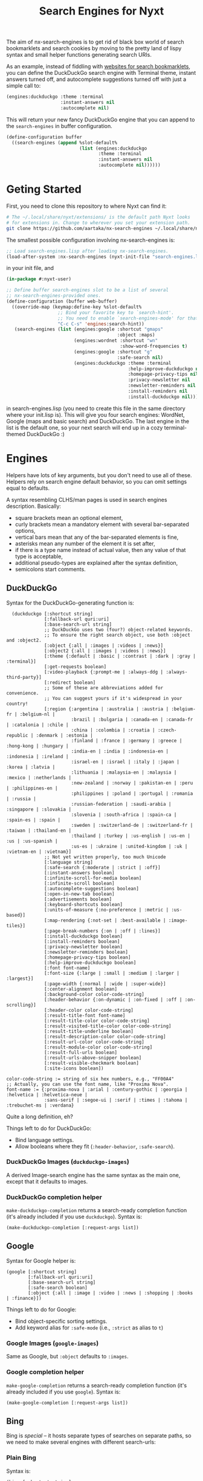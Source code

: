 #+TITLE:Search Engines for Nyxt

The aim of nx-search-engines is to get rid of black box world of
search bookmarklets and search cookies by moving to the pretty land of
lispy syntax and small helper functions generating search URIs.

As an example, instead of fiddling with [[https://www.squarefree.com/bookmarklets/search.html][websites for search
bookmarklets]], you can define the DuckDuckGo search engine with
Terminal theme, instant answers turned off, and autocomplete
suggestions turned off with just a simple call to:

#+begin_src lisp
    (engines:duckduckgo :theme :terminal
                        :instant-answers nil
                        :autocomplete nil)
#+end_src

This will return your new fancy DuckDuckGo engine that you can append
to the =search-engines= in buffer configuration.

#+begin_src lisp
  (define-configuration buffer
    ((search-engines (append %slot-default%
                             (list (engines:duckduckgo
                                    :theme :terminal
                                    :instant-answers nil
                                    :autocomplete nil))))))
#+end_src

* Geting Started
First, you need to clone this repository to where Nyxt can find it:
#+begin_src sh
  # The ~/.local/share/nyxt/extensions/ is the default path Nyxt looks
  # for extensions in. Change to wherever you set your extension path.
  git clone https://github.com/aartaka/nx-search-engines ~/.local/share/nyxt/extensions/nx-search-engines
#+end_src

The smallest possible configuration involving nx-search-engines is:
#+begin_src lisp
  ;; Load search-engines.lisp after loading nx-search-engines.
  (load-after-system :nx-search-engines (nyxt-init-file "search-engines.lisp"))
#+end_src
in your init file, and
#+begin_src lisp
  (in-package #:nyxt-user)

  ;; Define buffer search-engines slot to be a list of several
  ;; nx-search-engines-provided ones.
  (define-configuration (buffer web-buffer)
    ((override-map (keymap:define-key %slot-default%
                     ;; Bind your favorite key to `search-hint'.
                     ;; You need to enable `search-engines-mode' for that.
                     "C-c C-s" 'engines:search-hint))
     (search-engines (list (engines:google :shortcut "gmaps"
                                           :object :maps)
                           (engines:wordnet :shortcut "wn"
                                            :show-word-frequencies t)
                           (engines:google :shortcut "g"
                                           :safe-search nil)
                           (engines:duckduckgo :theme :terminal
                                               :help-improve-duckduckgo nil
                                               :homepage-privacy-tips nil
                                               :privacy-newsletter nil
                                               :newsletter-reminders nil
                                               :install-reminders nil
                                               :install-duckduckgo nil)))))
#+end_src
in search-engines.lisp (you need to create this file in the same
directory where your init.lisp is). This will give you four search
engines: WordNet, Google (maps and basic search) and DuckDuckGo. The
last engine in the list is the default one, so your next search will
end up in a cozy terminal-themed DuckDuckGo :)
* Engines
Helpers have lots of key arguments, but you don't need to use all of
these. Helpers rely on search engine default behavior, so you can omit
settings equal to defaults.

A syntax resembling CLHS/man pages is used in search engines description. Basically:
- square brackets mean an optional element,
- curly brackets mean a mandatory element with several bar-separated options,
- vertical bars mean that any of the bar-separated elements is fine,
- asterisks mean any number of the element it is set after,
- if there is a type name instead of actual value, then any value of that type is acceptable,
- additional pseudo-types are explained after the syntax definition,
- semicolons start comments.
** DuckDuckGo
Syntax for the DuckDuckGo-generating function is:
#+begin_src
  (duckduckgo [:shortcut string]
              [:fallback-url quri:uri]
              [:base-search-url string]
              ;; DuckDuckGo uses two (four?) object-related keywords.
              ;; To ensure the right search object, use both :object and :object2.
              [:object {:all | :images | :videos | :news}]
              [:object2 {:all | :images | :videos | :news}]
              [:theme {:default | :basic | :contrast | :dark | :gray | :terminal}]
              [:get-requests boolean]
              [:video-playback {:prompt-me | :always-ddg | :always-third-party}]
              [:redirect boolean]
              ;; Some of these are abbreviations added for convenience.
              ;; You can suggest yours if it's widespread in your country!
              [:region {:argentina | :australia | :austria | :belgium-fr | :belgium-nl |
                        :brazil | :bulgaria | :canada-en | :canada-fr | :catalonia | :chile |
                        :china | :colombia | :croatia | :czech-republic | :denmark | :estonia |
                        :finland | :france | :germany | :greece | :hong-kong | :hungary |
                        :india-en | :india | :indonesia-en | :indonesia | :ireland |
                        :israel-en | :israel | :italy | :japan | :korea | :latvia |
                        :lithuania | :malaysia-en | :malaysia | :mexico | :netherlands |
                        :new-zealand | :norway | :pakistan-en | :peru | :philippines-en |
                        :philippines | :poland | :portugal | :romania | :russia |
                        :russian-federation | :saudi-arabia | :singapore | :slovakia |
                        :slovenia | :south-africa | :spain-ca | :spain-es | :spain |
                        :sweden | :switzerland-de | :switzerland-fr | :taiwan | :thailand-en |
                        :thailand | :turkey | :us-english | :us-en | :us | :us-spanish |
                        :us-es | :ukraine | :united-kingdom | :uk | :vietnam-en | :vietnam}]
              ;; Not yet written properly, too much Unicode
              [:language string]
              [:safe-search {:moderate | :strict | :off}]
              [:instant-answers boolean]
              [:infinite-scroll-for-media boolean]
              [:infinite-scroll boolean]
              [:autocomplete-suggestions boolean]
              [:open-in-new-tab boolean]
              [:advertisements boolean]
              [:keyboard-shortcuts boolean]
              [:units-of-measure {:no-preference | :metric | :us-based}]
              [:map-rendering {:not-set | :best-available | :image-tiles}]
              [:page-break-numbers {:on | :off | :lines}]
              [:install-duckduckgo boolean]
              [:install-reminders boolean]
              [:privacy-newsletter boolean]
              [:newsletter-reminders boolean]
              [:homepage-privacy-tips boolean]
              [:help-improve-duckduckgo boolean]
              [:font font-name]
              [:font-size {:large | :small | :medium | :larger | :largest}]
              [:page-width {:normal | :wide | :super-wide}]
              [:center-alignment boolean]
              [:background-color color-code-string]
              [:header-behavior {:on-dynamic | :on-fixed | :off | :on-scrolling}]
              [:header-color color-code-string]
              [:result-title-font font-name]
              [:result-title-color color-code-string]
              [:result-visited-title-color color-code-string]
              [:result-title-underline boolean]
              [:result-description-color color-code-string]
              [:result-url-color color-code-string]
              [:result-module-color color-code-string]
              [:result-full-urls boolean]
              [:result-urls-above-snipper boolean]
              [:result-visible-checkmark boolean]
              [:site-icons boolean])

color-code-string := string of six hex numbers, e.g., "FF00A4"
;; Actually, you can use the font name, like "Proxima Nova".
font-name := {:proxima-nova | :arial | :century-gothic | :georgia | :helvetica | :helvetica-neue |
              :sans-serif | :segoe-ui | :serif | :times | :tahoma | :trebuchet-ms | :verdana}
#+end_src
Quite a long definition, eh?

Things left to do for DuckDuckGo:
- Bind language settings.
- Allow booleans where they fit (=:header-behavior=, =:safe-search=).

*** DuckDuckGo Images (=duckduckgo-images=)
A derived Image-search engine has the same syntax as the main one,
except that it defaults to images.
*** DuckDuckGo completion helper
    =make-duckduckgo-completion= returns a search-ready completion
    function (it's already included if you use =duckduckgo=). Syntax is:
#+begin_src
(make-duckduckgo-completion [:request-args list])
#+end_src

** Google
Syntax for Google helper is:
#+begin_src
(google [:shortcut string]
        [:fallback-url quri:uri]
        [:base-search-url string]
        [:safe-search boolean]
        [:object {:all | :image | :video | :news | :shopping | :books | :finance}])
#+end_src

Things left to do for Google:
- Bind object-specific sorting settings.
- Add keyword alias for =:safe-mode= (i.e., =:strict= as alias to =t=)
*** Google Images (=google-images=)
  Same as Google, but =:object= defaults to =:images=.
*** Google completion helper
    =make-google-completion= returns a search-ready completion function
    (it's already included if you use =google=). Syntax is:
#+begin_src
    (make-google-completion [:request-args list])
#+end_src

** Bing
Bing is /special/ -- it hosts separate types of searches on separate
paths, so we need to make several engines with different search-urls:
*** Plain Bing
Syntax is:
#+begin_src
(bing [:shortcut string]
      [:fallback-url quri:uri]
      [:base-search-url string]
      [:my-language-only boolean]
      [:my-country-only boolean]
      [:date {:all | :past-24-hours | :past-week | :past-month | :past-year |
              (bing-date local-time:timestamp local-time:timestamp)}])
#+end_src
Notice the use of =bind-date= helper -- it allows you to specify the
date for the search. Lower bound is January 1st, 1970, upper bound
is... uncertain.

Things to do:
- =:past-day= alias for =:past-24-hours= value of =:date=.
*** Bing Images
Syntax is:
#+begin_src
(bing-images [:shortcut string]
             [:fallback-url quri:uri]
             [:base-search-url string])
#+end_src
*** Bing Videos
Syntax is:
#+begin_src
(bing-videos [:shortcut string]
             [:fallback-url quri:uri]
             [:base-search-url string])
#+end_src
*** Bing Maps
Syntax is:
#+begin_src
(bing-maps [:shortcut string]
           [:fallback-url quri:uri]
           [:base-search-url string])
#+end_src
*** Bing News
Syntax is:
#+begin_src
(bing-news [:shortcut string]
           [:fallback-url quri:uri]
           [:base-search-url string]
           [:interval {:all | :past-5-minutes | :past-15-mimutes | :past-30-minutes |
                       :past-hour | :past-4-hours | :past-6-hours | :past-24-hours |
                       :past-day | :past-7-days | :past-week | :past-30-days | :past-month}])
#+end_src
*** Bing Shopping
Syntax is:
#+begin_src
(bing-shopping [:shortcut string]
               [:fallback-url quri:uri]
               [:base-search-url string])
#+end_src
** WordNet
While WordNet is not a general purpose search engine, it's a great
dictionary and a linguistic tool (I mostly use it as a dictionary,
though). Syntax is:
#+begin_src
(wordnet [:shortcut string]
         [:fallback-url quri:uri]
         [:base-search-url string]
         [:show-examples boolean]
         [:show-glosses boolean]
         [:show-word-frequencies boolean]
         [:show-db-locations boolean]
         [:show-lexical-file-info boolean]
         [:show-lexical-file-numbers boolean]
         [:show-sense-keys boolean]
         [:show-sense-numbers boolean])
#+end_src

Things to do:
- Shorten the keyword names?
** Wikipedia
   Wikipedia is included in Nyxt by default, and there's not much you
   can configure in it's search, but it should be in this repo :) Syntax:
#+begin_src
(wikipedia [:shortcut string]
           [:fallback-url quri:uri]
           [:base-search-url string]
           [:completion-function function])
#+end_src
*** Wikipedia completion function helper
    =make-wikipedia-completion= returns a search-ready completion
    function (it's already included if you use =wikipedia=). Syntax is:
#+begin_src
(make-wikipedia-completion [:suggestion-limit integer]
                           [:namespace namespace-keyword]
                           [:request-args list])

namespace-keyword := {:general | :talk | :user | :user-talk | :wikipedia | :wikipedia-talk |
                      :file | :file-talk | :media-wiki | :media-wiki-talk | :template |
                      :template-talk | :help | :help-talk | :category | :category-talk}
#+end_src

** Yahoo
   Yahoo is still under development (I'm trying to figure out its
   sorting mechanism). Usable, though. Syntax:
#+begin_src
(yahoo [:shortcut string]
       [:fallback-url quri:uri]
       [:base-search-url string]
       [:completion-function function]
       [:number-of-results number]
       [:encoding {:utf}]
       [:domain {:any | :dot-com | :dot-edu | :dot-gov | :dot-org}]
       [:date {:past-day | :past-week | :past-month}])
#+end_src
*** Yahoo completion helper
    =make-yahoo-completion= returns a search-ready completion
    function (it's already included if you use =yahoo=). Syntax is:
#+begin_src
(make-yahoo-completion [:suggestion-limit integer]
                       [:request-args list])
#+end_src
** SearX
   Syntax:
#+begin_src
(searx [:shortcut string]
       [:fallback-url quri:uri]
       [:base-search-url string] ; customize the instance there
       [:completion-function function]
       [:categories {:general | :images | :files | :map | :it |
                     :news | :science | :social-media | :videos}]
       [:language string] ; like en-US
       [:time-range {:day | :week | :month | :year}])
#+end_src
** Startpage
All the settings which are accessible from the search page can be configured.
In order to specify settings from Startpage's "Settings" page, set `:settings-string` to the hexadecimal number situated
after "prfe=" in the URL displayed in the "Save without cookie" section.
Syntax:
#+begin_src
  (duckduckgo [:shortcut string]
              [:fallback-url quri:uri]
              [:base-search-url string]
              [:object {:all | :images | :videos | :news}]
              [:object2 {:all | :images | :videos | :news}]
              [:theme {:default | :basic | :contrast | :dark | :gray | :terminal}]
              [:get-requests boolean]
              [:video-playback {:prompt-me | :always-ddg | :always-third-party}]
              [:redirect boolean]
              ;; Some of these are abbreviations added for convenience.
              ;; You can suggest yours if it's widespread in your country!
              [:region {:argentina | :australia | :austria | :belgium-fr | :belgium-nl |
                        :brazil | :bulgaria | :canada-en | :canada-fr | :catalonia | :chile |
                        :china | :colombia | :croatia | :czech-republic | :denmark | :estonia |
                        :finland | :france | :germany | :greece | :hong-kong | :hungary |
                        :india-en | :india | :indonesia-en | :indonesia | :ireland |
                        :israel-en | :israel | :italy | :japan | :korea | :latvia |
                        :lithuania | :malaysia-en | :malaysia | :mexico | :netherlands |
                        :new-zealand | :norway | :pakistan-en | :peru | :philippines-en |
                        :philippines | :poland | :portugal | :romania | :russia |
                        :russian-federation | :saudi-arabia | :singapore | :slovakia |
                        :slovenia | :south-africa | :spain-ca | :spain-es | :spain |
                        :sweden | :switzerland-de | :switzerland-fr | :taiwan | :thailand-en |
                        :thailand | :turkey | :us-english | :us-en | :us | :us-spanish |
                        :us-es | :ukraine | :united-kingdom | :uk | :vietnam-en | :vietnam}]
              ;; Not yet written properly, too much Unicode
              [:language string]
              [:safe-search {:moderate | :strict | :off}]
              [:instant-answers boolean]
              [:infinite-scroll-for-media boolean]
              [:infinite-scroll boolean]
              [:autocomplete-suggestions boolean]
              [:open-in-new-tab boolean]
              [:advertisements boolean]
              [:keyboard-shortcuts boolean]
              [:units-of-measure {:no-preference | :metric | :us-based}]
              [:map-rendering {:not-set | :best-available | :image-tiles}]
              [:page-break-numbers {:on | :off | :lines}]
              [:install-duckduckgo boolean]
              [:install-reminders boolean]
              [:privacy-newsletter boolean]
              [:newsletter-reminders boolean]
              [:homepage-privacy-tips boolean]
              [:help-improve-duckduckgo boolean]
              [:font font-name]
              [:font-size {:large | :small | :medium | :larger | :largest}]
              [:page-width {:normal | :wide | :super-wide}]
              [:center-alignment boolean]
              [:background-color color-code-string]
              [:header-behavior {:on-dynamic | :on-fixed | :off | :on-scrolling}]
              [:header-color color-code-string]
              [:result-title-font font-name]
              [:result-title-color color-code-string]
              [:result-visited-title-color color-code-string]
              [:result-title-underline boolean]
              [:result-description-color color-code-string]
              [:result-url-color color-code-string]
              [:result-module-color color-code-string]
              [:result-full-urls boolean]
              [:result-urls-above-snipper boolean]
              [:result-visible-checkmark boolean]
              [:site-icons boolean])

    (startpage [:shortcut string]
               [:fallback-url quri:uri]
               [:base-search-url string]
               [:object {:web | :images | :videos | :news }
               ;; If `language-ui` or `language-results` are set in Startpage's settings page, either via a
               ;; cookies or the settings string, the settings below will be overridden.
               [:language-ui {:dansk | :deutsch | :english | :espanol | :francais |
                              :nederlands | :norsk | :polski | :portugues | :svenska}]
               [:language-results  {:afrikaans | :albanian | :amharic | :arabic | :azerbaijani |
                                    :basque | :belarusian | :bengali | :bihari | :bosnian | :bulgarian |
                                    :catalan | :croatian | :czech | :dansk | :deutsch | :english |
                                    :english_uk | :espanol | :esperanto | :estonian | :fantizhengwen |
                                    :faroese | :francais | :frisian | :gaelic | :galician | :georgian |
                                    :greek | :gujarati | :hangul | :hebrew | :hindi | :hungarian |
                                    :icelandic | :indonesian | :interlingua | :irish | :italiano |
                                    :javanese | :jiantizhongwen | :kannada | :latin | :latvian |
                                    :lithuanian | :macedonian | :malay | :malayalam | :maltese |
                                    :marathi | :nederlands | :nepali | :nihongo | :norsk | :occitan |
                                    :persian | :polski | :portugues | :punjabi | :romanian | :russian |
                                    :serbian | :sinhalese | :slovak | :slovenian | :sudanese | :suomi |
                                    :svenska | :swahili | :tagalog | :tamil | :telugu | :thai | :tigrinya |
                                    :turkce | :ukrainian | :urdu | :uzbek | :vietnamese | :welsh |
                                    :xhosa | :zulu}]
               [[:web-date {:any | :day | :week | :month | :year}]
               [:web-family-filter {:off | :on}]
               [:web-region {:all :australia | :austria | :belarus |
                             :belgium-fr | :belgium-nl | :brazil | :bulgaria | :canada |
                             :canada-fr | :chile | :china | :denmark | :egypt | :finland |
                             :france | :germany | :greece | :honk-kong | :india | :japan |
                             :korean | :malaysia | :malaysia-en | :netherlands | :norway |
                             :poland | :portugal | :romania | :russia | :south-africa | :spain |
                             :spain-ca | :sweden | :switzerland-de | :switzerland-fr | :switzerland-it |
                             :taiwan | :turkey | :united-kingdom | :united-states-en | :united-states-es}]]
               [[:images-size {:any :large :medium :large :icon}]
               [:images-size-predefined {:400x300 | :640x480 | :800x600 | :1024x768 |
                                        :1600x1200 ;2MP | :2272x1704 ;4MP | :2816x2112 ;6MP |
                                        :3264x2448 ;8MP | :3648x2736 ;10MP | :4096x3072 ;12MP |
                                        :4480x3360 ;15MP :5120x3840 ;20MP :7216x5412 ;40MP :9600x7200 ;70MP}]
               ;; Specify exact image width and/or height in pixels. If only one value is used, the other should be present but
               ;; empty, e.g `:image size-exact-width "400" :images-size-exact-height ""` in which case square images will
               ;; be returned.
               [:images-size-exact-width positive-integer
                :images-size-exact-height positive-integer]
               [:images-color {:any | :color-only | :black-white | :transparent | :red | :orange |
                                            :yellow | :green | :teal | :blue | :purple | :pink |
                                            :gray | :black | :brown}]
               [:images-type  {:any | :jpg | :png | :gif}]]
               [[videos-filter  {:relevant | :popular | :recent}]
               [videos-length {:any | :short | :medium | :long}]]
               [news-date  {:day | :week | :month }]
               ;; To use the advanced settings, users should visit https://startpage.com/do/settings,
               ;; modify settings then click on "copy settings URL". The copied URL is of the form
               ;; `https://www.startpage.com/do/mypage.pl?prfe=STRING', where STRING is a 160 character long
               ;; hexadecimal number, which should be the value of `settings-string'.
               [settings-string string])
#+end_src
* =search-engines-mode=
This mode is enabling you to search the input field contents, links,
and images with your search engine of choice. Once it's enabled, you
can call =search-hint= command to search for a particular hint:
- It it's a link or image, it's URL will be searched. In case of image
  URL, an =image-search-url= of =search-engines-=mode= will be used.
- If it's an input area (=<input>= or =<textarea>=), search the text
  inside it.

To set the engines for =search-hint=, customize =search-engines-mode=:
#+begin_src lisp
  (define-configuration engines:search-engines-mode
    ((engines:search-engine (engines:duckduckgo))
     (engines:image-search-engine (engines:duckduckgo-images))))
#+end_src

* Future Plans
- Add more engines (see comments in search-engines.lisp).
